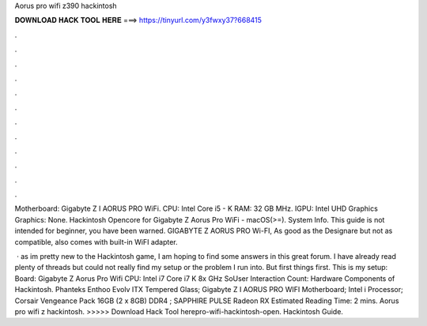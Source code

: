 Aorus pro wifi z390 hackintosh



𝐃𝐎𝐖𝐍𝐋𝐎𝐀𝐃 𝐇𝐀𝐂𝐊 𝐓𝐎𝐎𝐋 𝐇𝐄𝐑𝐄 ===> https://tinyurl.com/y3fwxy37?668415



.



.



.



.



.



.



.



.



.



.



.



.

Motherboard: Gigabyte Z I AORUS PRO WiFi. CPU: Intel Core i5 - K RAM: 32 GB MHz. IGPU: Intel UHD Graphics Graphics: None. Hackintosh Opencore for Gigabyte Z Aorus Pro WiFi - macOS(>=). System Info. This guide is not intended for beginner, you have been warned. GIGABYTE Z AORUS PRO Wi-FI, As good as the Designare but not as compatible, also comes with built-in WiFI adapter.

 · as im pretty new to the Hackintosh game, I am hoping to find some answers in this great forum. I have already read plenty of threads but could not really find my setup or the problem I run into. But first things first. This is my setup: Board: Gigabyte Z Aorus Pro Wifi CPU: Intel i7 Core i7 K 8x GHz SoUser Interaction Count:  Hardware Components of Hackintosh. Phanteks Enthoo Evolv ITX Tempered Glass; Gigabyte Z I AORUS PRO WIFI Motherboard; Intel i Processor; Corsair Vengeance Pack 16GB (2 x 8GB) DDR4 ; SAPPHIRE PULSE Radeon RX Estimated Reading Time: 2 mins. Aorus pro wifi z hackintosh. >>>>> Download Hack Tool herepro-wifi-hackintosh-open. Hackintosh Guide.
